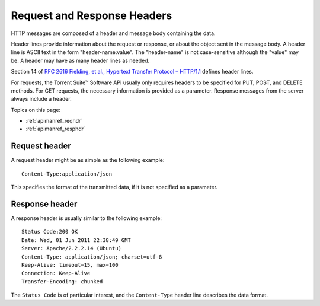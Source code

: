 Request and Response Headers ============================HTTP messages are composed of a header and message body containing the data.Header lines provide information about the request or response, or about the object sent in the message body. A header line is ASCII text in the form "header-name:value". The "header-name" is not case-sensitive although the "value" may be. A header may have as many header lines as needed.Section 14 of `RFC 2616 Fielding, et al., Hypertext Transfer Protocol – HTTP/1.1 <http://www.w3.org/Protocols/rfc2616/rfc2616-sec14.html#sec14>`_ defines header lines.For requests, the Torrent Suite™ Software API usually only requires headers to be specified for PUT, POST, and DELETE methods. For GET requests, the necessary information is provided as a parameter. Response messages from the server always include a header.Topics on this page:* :ref:`apimanref_reqhdr`* :ref:`apimanref_resphdr`.. _apimanref_reqhdr:Request header--------------A request header might be as simple as the following example::	Content-Type:application/jsonThis specifies the format of the transmitted data, if it is not specified as a parameter... _apimanref_resphdr:Response header---------------A response header is usually similar to the following example::	Status Code:200 OK	Date: Wed, 01 Jun 2011 22:38:49 GMT	Server: Apache/2.2.2.14 (Ubuntu)	Content-Type: application/json; charset=utf-8	Keep-Alive: timeout=15, max=100	Connection: Keep-Alive	Transfer-Encoding: chunkedThe ``Status Code`` is of particular interest, and the ``Content-Type`` header line describes the data format.